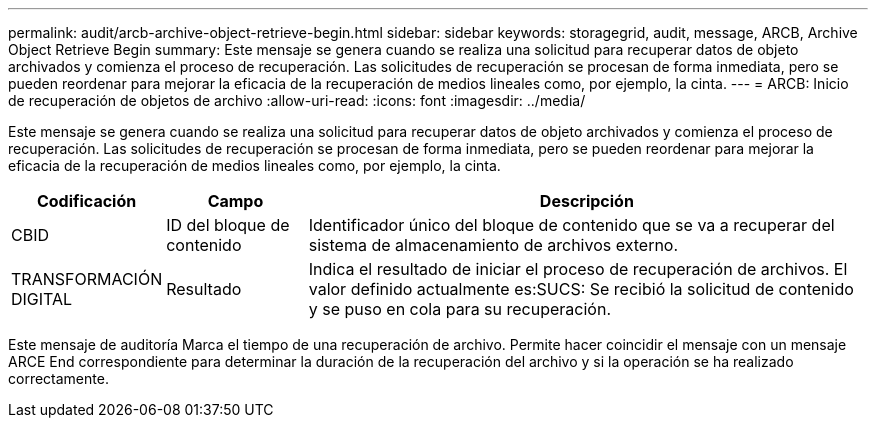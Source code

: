 ---
permalink: audit/arcb-archive-object-retrieve-begin.html 
sidebar: sidebar 
keywords: storagegrid, audit, message, ARCB, Archive Object Retrieve Begin 
summary: Este mensaje se genera cuando se realiza una solicitud para recuperar datos de objeto archivados y comienza el proceso de recuperación. Las solicitudes de recuperación se procesan de forma inmediata, pero se pueden reordenar para mejorar la eficacia de la recuperación de medios lineales como, por ejemplo, la cinta. 
---
= ARCB: Inicio de recuperación de objetos de archivo
:allow-uri-read: 
:icons: font
:imagesdir: ../media/


[role="lead"]
Este mensaje se genera cuando se realiza una solicitud para recuperar datos de objeto archivados y comienza el proceso de recuperación. Las solicitudes de recuperación se procesan de forma inmediata, pero se pueden reordenar para mejorar la eficacia de la recuperación de medios lineales como, por ejemplo, la cinta.

[cols="1a,1a,4a"]
|===
| Codificación | Campo | Descripción 


 a| 
CBID
 a| 
ID del bloque de contenido
 a| 
Identificador único del bloque de contenido que se va a recuperar del sistema de almacenamiento de archivos externo.



 a| 
TRANSFORMACIÓN DIGITAL
 a| 
Resultado
 a| 
Indica el resultado de iniciar el proceso de recuperación de archivos. El valor definido actualmente es:SUCS: Se recibió la solicitud de contenido y se puso en cola para su recuperación.

|===
Este mensaje de auditoría Marca el tiempo de una recuperación de archivo. Permite hacer coincidir el mensaje con un mensaje ARCE End correspondiente para determinar la duración de la recuperación del archivo y si la operación se ha realizado correctamente.
